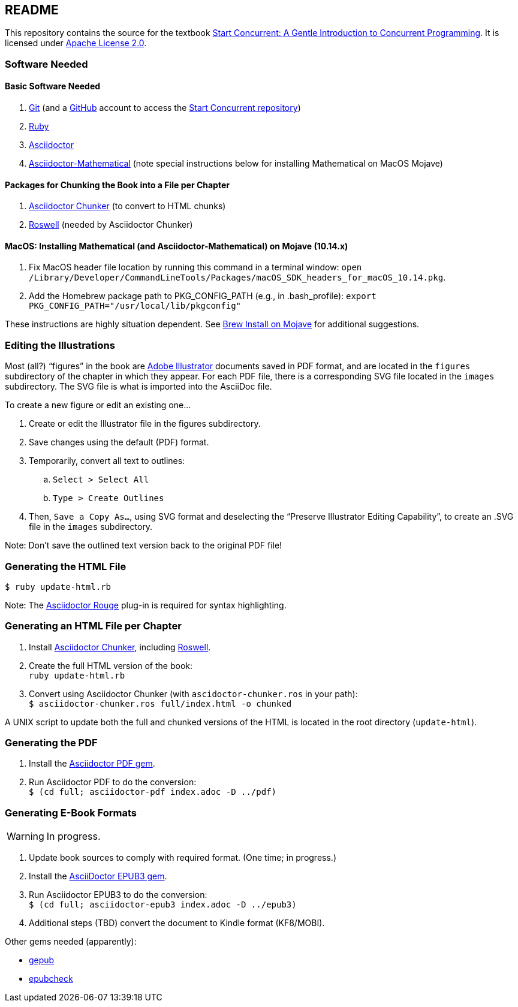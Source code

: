 :icons: font

== README

This repository contains the source for the textbook https://start-concurrent.github.io[Start Concurrent: A Gentle Introduction to Concurrent Programming].  It is licensed under  https://github.com/start-concurrent/start-concurrent.github.io/blob/master/LICENSE[Apache License 2.0].

=== Software Needed

==== Basic Software Needed

. https://git-scm.com/downloads[Git] (and a https://github.com[GitHub] account to access the
https://github.com/start-concurrent/start-concurrent.github.io[Start Concurrent repository])
. https://www.ruby-lang.org/en/downloads/[Ruby]
. https://asciidoctor.org[Asciidoctor]
. https://github.com/asciidoctor/asciidoctor-mathematical[Asciidoctor-Mathematical] (note special instructions below for installing Mathematical on MacOS Mojave)

==== Packages for Chunking the Book into a File per Chapter

. https://github.com/wshito/asciidoctor-chunker[Asciidoctor Chunker] (to convert to HTML chunks)
. https://github.com/roswell/roswell[Roswell] (needed by Asciidoctor Chunker)

==== MacOS: Installing Mathematical (and Asciidoctor-Mathematical) on Mojave (10.14.x)

. Fix MacOS header file location by running this command in a terminal window: `open /Library/Developer/CommandLineTools/Packages/macOS_SDK_headers_for_macOS_10.14.pkg`.
. Add the Homebrew package path to PKG_CONFIG_PATH (e.g., in .bash_profile): `export PKG_CONFIG_PATH="/usr/local/lib/pkgconfig"`

These instructions are highly situation dependent.  See https://stackoverflow.com/questions/51274905/brew-install-on-mojave[Brew Install on Mojave] for additional suggestions.

=== Editing the Illustrations

Most (all?) "`figures`" in the book are https://www.adobe.com/products/illustrator.html[Adobe Illustrator] documents saved in PDF format, and are located in the `figures` subdirectory of the chapter in which they appear.  For each PDF file, there is a corresponding SVG file located in the `images` subdirectory.  The SVG file is what is imported into the AsciiDoc file.

To create a new figure or edit an existing one...

. Create or edit the Illustrator file in the figures subdirectory.
. Save changes using the default (PDF) format.
. Temporarily, convert all text to outlines:
.. `Select > Select All`
.. `Type > Create Outlines`
. Then, `Save a Copy As...`, using SVG format and deselecting the "`Preserve Illustrator Editing Capability`", to create an .SVG file in the `images` subdirectory.

Note: Don't save the outlined text version back to the original PDF file!

=== Generating the HTML File

`$ ruby update-html.rb`

Note: The https://github.com/jirutka/asciidoctor-rouge[Asciidoctor Rouge] plug-in is required for syntax highlighting.

=== Generating an HTML File per Chapter

. Install https://github.com/wshito/asciidoctor-chunker[Asciidoctor Chunker], including
https://github.com/roswell/roswell[Roswell].
. Create the full HTML version of the book: +
`ruby update-html.rb`
. Convert using Asciidoctor Chunker (with `ascidoctor-chunker.ros` in your path): +
`$ asciidoctor-chunker.ros full/index.html -o chunked`

A UNIX script to update both the full and chunked versions of the HTML is located in the root directory (`update-html`).

=== Generating the PDF

. Install the https://asciidoctor.org/docs/asciidoctor-pdf/[Asciidoctor PDF gem].
. Run Asciidoctor PDF to do the conversion: +
`$ (cd full; asciidoctor-pdf index.adoc -D ../pdf)`

=== Generating E-Book Formats

WARNING: In progress.

. Update book sources to comply with required format. (One time; in progress.)
. Install the https://asciidoctor.org/docs/asciidoctor-epub3/[AsciiDoctor EPUB3 gem].
. Run Asciidoctor EPUB3 to do the conversion: +
`$ (cd full; asciidoctor-epub3 index.adoc -D ../epub3)`
. Additional steps (TBD) convert the document to Kindle format (KF8/MOBI).

Other gems needed (apparently):

* https://rubygems.org/gems/gepub[gepub]
* https://rubygems.org/gems/epubcheck[epubcheck]
